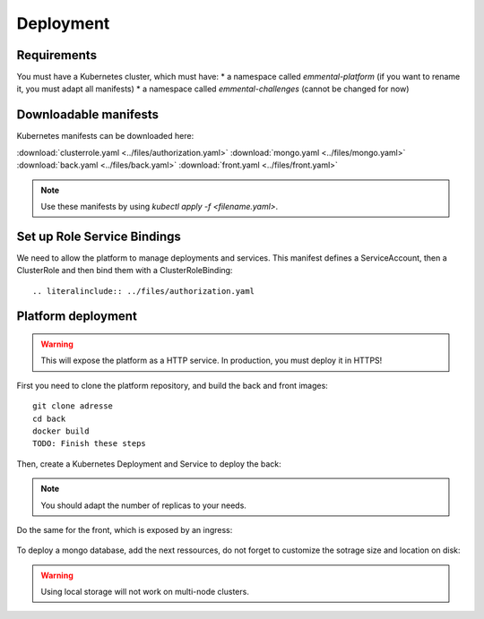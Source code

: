Deployment
----------

.. highlight:: yaml

Requirements
^^^^^^^^^^^^
You must have a Kubernetes cluster, which must have:
* a namespace called *emmental-platform* (if you want to rename it, you must adapt all manifests)
* a namespace called *emmental-challenges* (cannot be changed for now)

Downloadable manifests
^^^^^^^^^^^^^
Kubernetes manifests can be downloaded here:

:download:`clusterrole.yaml <../files/authorization.yaml>`
:download:`mongo.yaml <../files/mongo.yaml>`
:download:`back.yaml <../files/back.yaml>`
:download:`front.yaml <../files/front.yaml>`

.. note:: Use these manifests by using *kubectl apply -f <filename.yaml>*.

Set up Role Service Bindings
^^^^^^^^^^^^^^^^^^^^^^^^^^^^

We need to allow the platform to manage deployments and services.
This manifest defines a ServiceAccount, then a ClusterRole and then bind them with a ClusterRoleBinding::

    .. literalinclude:: ../files/authorization.yaml

Platform deployment
^^^^^^^^^^^^^^^^^^^

.. warning:: This will expose the platform as a HTTP service. In production, you must deploy it in HTTPS!

First you need to clone the platform repository, and build the back and front
images::

    git clone adresse
    cd back
    docker build
    TODO: Finish these steps

Then, create a Kubernetes Deployment and Service to deploy the back:

    .. literalinclude:: ../files/back.yaml


.. note:: You should adapt the number of replicas to your needs.

Do the same for the front, which is exposed by an ingress:

    .. literalinclude:: ../files/front.yaml

To deploy a mongo database, add the next ressources, do not forget to customize the sotrage size and location on disk:

    .. literalinclude:: ../files/mongo.yaml

.. warning:: Using local storage will not work on multi-node clusters.